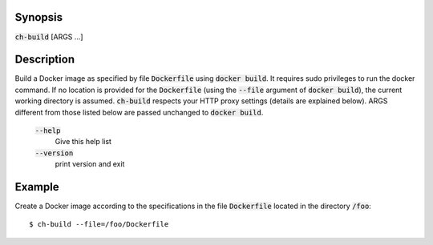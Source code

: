 Synopsis
========

:code:`ch-build` [ARGS ...]

Description
===========

Build a Docker image as specified by file :code:`Dockerfile` using :code:`docker build`.
It requires sudo privileges to run the docker command. If no location is provided for the
:code:`Dockerfile` (using the :code:`--file` argument of :code:`docker build`), the current working directory
is assumed. :code:`ch-build` respects your HTTP proxy settings (details are explained below).
ARGS different from those listed below are passed unchanged to :code:`docker build`.

    :code:`--help`
        Give this help list

    :code:`--version`
        print version and exit

Example
=======

Create a Docker image according to the specifications in the file :code:`Dockerfile` located in
the directory :code:`/foo`::

    $ ch-build --file=/foo/Dockerfile
